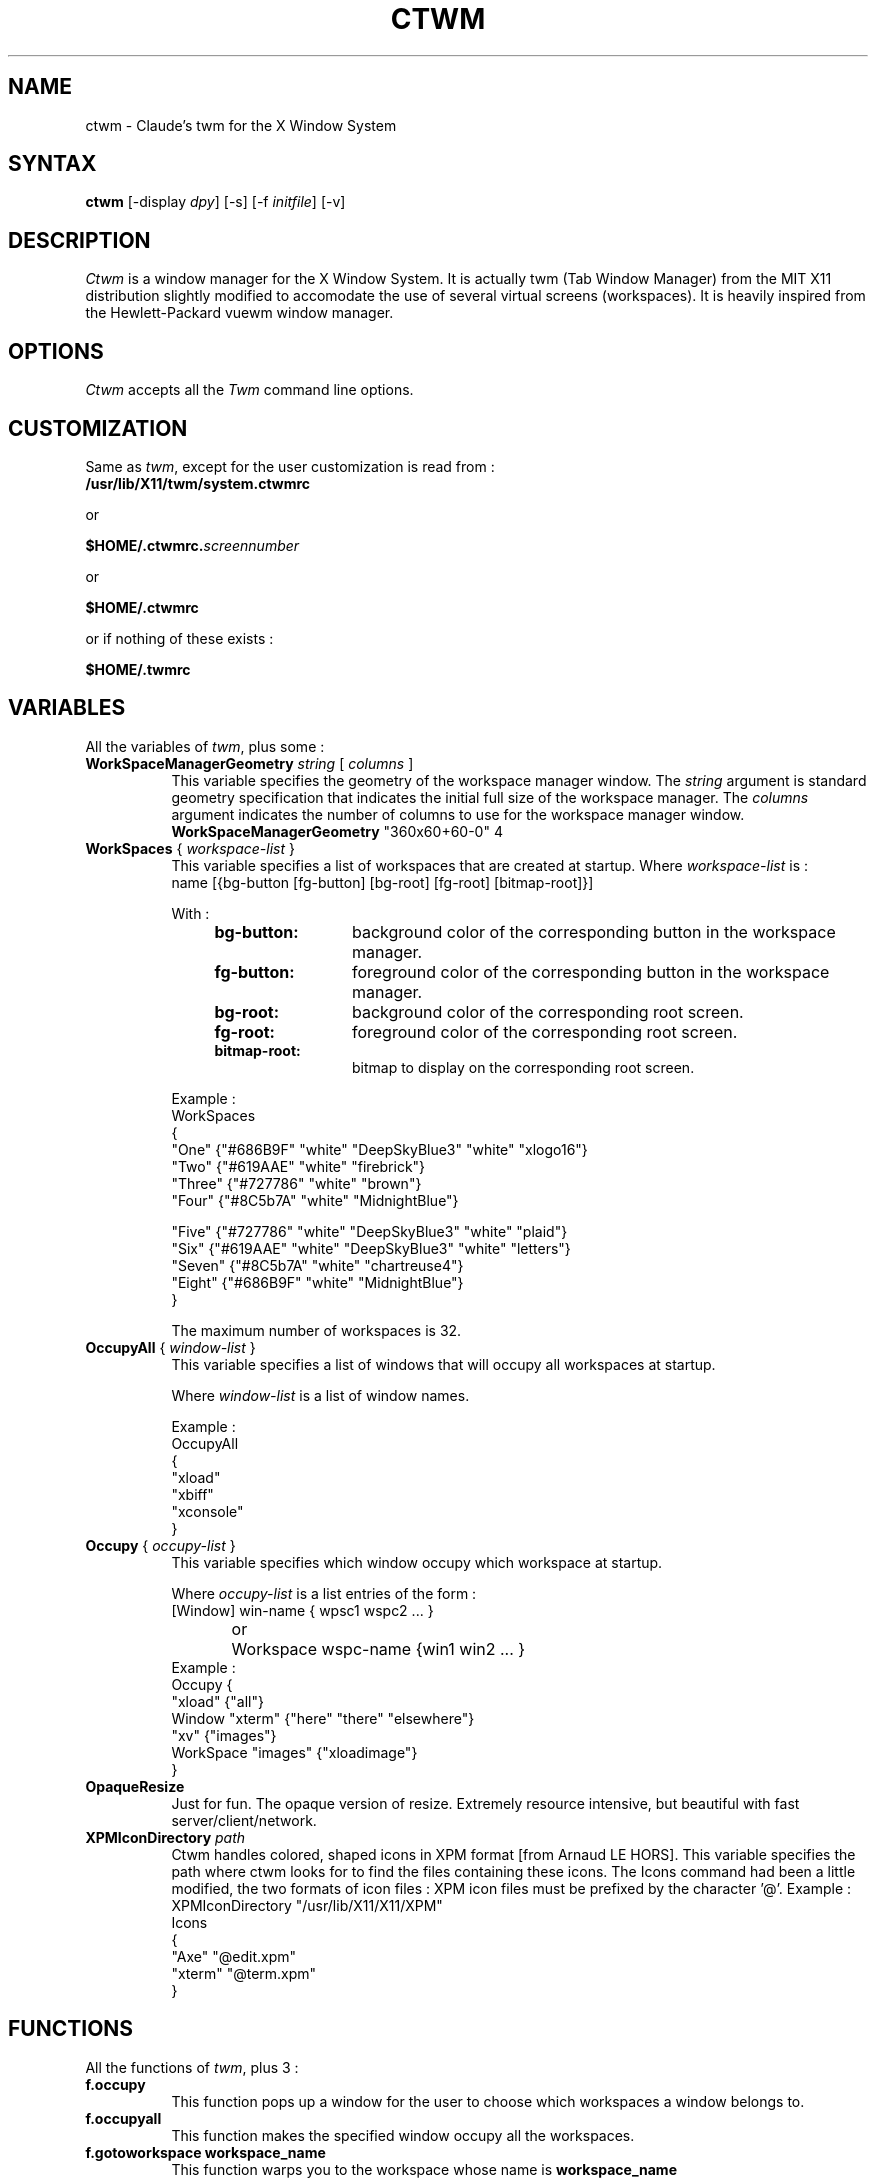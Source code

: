 .de EX		\"Begin example
.ne 5
.if n .sp 1
.if t .sp .5
.nf
.in +.5i
..
.de EE
.fi
.in -.5i
.if n .sp 1
.if t .sp .5
..
.ta .3i .6i .9i 1.2i 1.5i 1.8i
.TH CTWM 1 "Release 5" "X Version 11"
.SH NAME
ctwm - Claude's twm for the X Window System
.SH SYNTAX
.PP
\fBctwm \fP[-display \fIdpy\fP] [-s] [-f \fIinitfile\fP] [-v]
.PP
.SH DESCRIPTION
.PP
\fICtwm\fP is a window manager for the X Window System. It is actually
twm (Tab Window Manager) from the MIT X11 distribution slightly modified
to accomodate the use of several virtual screens (workspaces). It is 
heavily inspired from the Hewlett-Packard vuewm window manager.
.PP
.PP
.SH OPTIONS
\fICtwm\fP accepts all the \fITwm\fP command line options.
.PP
.SH CUSTOMIZATION
.PP
Same as \fItwm\fP, except for the user customization is read from :
.TP 8
.B "/usr/lib/X11/twm/system.ctwmrc"
.PP
   or
.PP 
.B "$HOME/.ctwmrc.\fIscreennumber\fP"
.PP
   or
.PP 
.B "$HOME/.ctwmrc"
.PP
   or if nothing of these exists :
.PP 
.B "$HOME/.twmrc"
.PP
.SH VARIABLES
.PP
All the variables of \fItwm\fP, plus some :
.PP
.IP "\fBWorkSpaceManagerGeometry\fP \fIstring\fP [ \fIcolumns\fP ]" 8
This variable specifies the geometry of the workspace manager window. The 
\fIstring\fP argument is standard geometry specification that indicates 
the initial full size of the workspace manager. The \fIcolumns\fP argument
indicates the number of columns to use for the workspace manager window.
.EX
\fBWorkSpaceManagerGeometry\fP        "360x60+60-0" 4
.EE
.IP "\fBWorkSpaces\fP { \fIworkspace-list\fP }" 8
This variable specifies a list of workspaces that are created at startup.
Where \fIworkspace-list\fP is :
.EX
name [{bg-button [fg-button] [bg-root] [fg-root] [bitmap-root]}]
.EE
.IP
With :
.RS 12
.TP 12
.B "bg-button:"
background color of the corresponding button in the workspace manager.
.TP 12
.B "fg-button:"
foreground color of the corresponding button in the workspace manager.
.TP 12
.B "bg-root:"
background color of the corresponding root screen.
.TP 12
.B "fg-root:"
foreground color of the corresponding root screen.
.TP 12
.B "bitmap-root:"
bitmap to display on the corresponding root screen.
.RE
.IP
Example :
.EX
WorkSpaces
{
  "One"   {"#686B9F" "white" "DeepSkyBlue3" "white" "xlogo16"}
  "Two"   {"#619AAE" "white" "firebrick"}
  "Three" {"#727786" "white" "brown"}
  "Four"  {"#8C5b7A" "white" "MidnightBlue"}

  "Five"  {"#727786" "white" "DeepSkyBlue3" "white" "plaid"}
  "Six"   {"#619AAE" "white" "DeepSkyBlue3" "white" "letters"}
  "Seven" {"#8C5b7A" "white" "chartreuse4"}
  "Eight" {"#686B9F" "white" "MidnightBlue"}
}
.EE
.IP
The maximum number of workspaces is 32.



.IP "\fBOccupyAll\fP { \fIwindow-list\fP }" 8
This variable specifies a list of windows that will occupy all workspaces at startup.
.IP
Where \fIwindow-list\fP is a list of window names.
.IP
Example :
.EX
OccupyAll
{
    "xload"
    "xbiff"
    "xconsole"
}
.EE
.IP "\fBOccupy\fP { \fIoccupy-list\fP }" 8
This variable specifies which window occupy which workspace at startup.
.IP
Where \fIoccupy-list\fP is a list entries of the form :
.EX
	[Window]   win-name { wpsc1 wspc2 ... }
or	Workspace  wspc-name {win1 win2 ... }
.EE
Example :
.EX
Occupy {
               "xload"   {"all"}
    Window     "xterm"   {"here" "there" "elsewhere"}
               "xv"      {"images"}
    WorkSpace  "images"  {"xloadimage"}
}
.EE
.IP "\fBOpaqueResize\fP" 8
Just for fun. The opaque version of resize. Extremely resource intensive,
but beautiful with fast server/client/network.
.IP "\fBXPMIconDirectory\fP \fIpath\fP " 8
Ctwm handles colored, shaped icons in XPM format [from Arnaud LE HORS]. This
variable specifies the path where ctwm looks for to find the files containing
these icons. The Icons command had been a little modified, the two formats of
icon files : XPM icon files must be prefixed by the character '@'.
Example :
.EX
XPMIconDirectory  "/usr/lib/X11/X11/XPM"
Icons
{
    "Axe"    "@edit.xpm"
    "xterm"  "@term.xpm"
}
.EE
.SH FUNCTIONS
.PP
All the functions of \fItwm\fP, plus 3 :
.PP
.IP "\fBf.occupy\fP" 8
This function pops up a window for the user to choose which workspaces a window
belongs to.
.IP "\fBf.occupyall\fP" 8
This function makes the specified window occupy all the workspaces.
.IP "\fBf.gotoworkspace\fP \fBworkspace_name\fP" 8
This function warps you to the workspace whose name is \fBworkspace_name\fP
.PP
.SH FILES
.PP
.nf
 $HOME/.ctwmrc.<screen number>
 $HOME/.ctwmrc
 /usr/lib/X11/twm/system.ctwmrc
 $HOME/.twmrc

.SH "SEE ALSO"
.PP
X(1), Xserver(1), xdm(1), xrdb(1) twm (1)
.SH COPYRIGHT
Portions copyright 1988 Evans & Sutherland Computer Corporation; portions
copyright 1989 Hewlett-Packard Company and the Massachusetts Institute of
Technology,  See \fIX(1)\fP for a full statement of rights and permissions.
.SH AUTHORS
Tom LaStrange, Solbourne Computer; Jim Fulton, MIT X Consortium;
Steve Pitschke, Stardent Computer; Keith Packard, MIT X Consortium;
Dave Sternlicht, MIT X Consortium; Dave Payne, Apple Computer.
Claude Lecommandeur, Swiss Polytechnical Institute of Lausanne (lecom@sic.epfl.ch).
